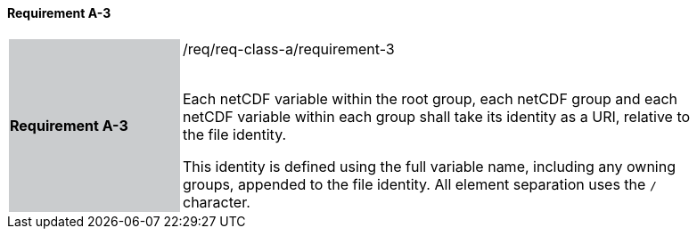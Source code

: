 ==== Requirement A-3

[width="90%",cols="2,6"]
|===
|*Requirement A-3* {set:cellbgcolor:#CACCCE}|/req/req-class-a/requirement-3 +
 +

Each netCDF variable within the root group, each netCDF group and each netCDF variable within each group shall take its identity as a URI, relative to the file identity.

This identity is defined using the full variable name, including any owning groups, appended to the file identity. All element separation uses the `/` character.
 
 {set:cellbgcolor:#FFFFFF}

|===
